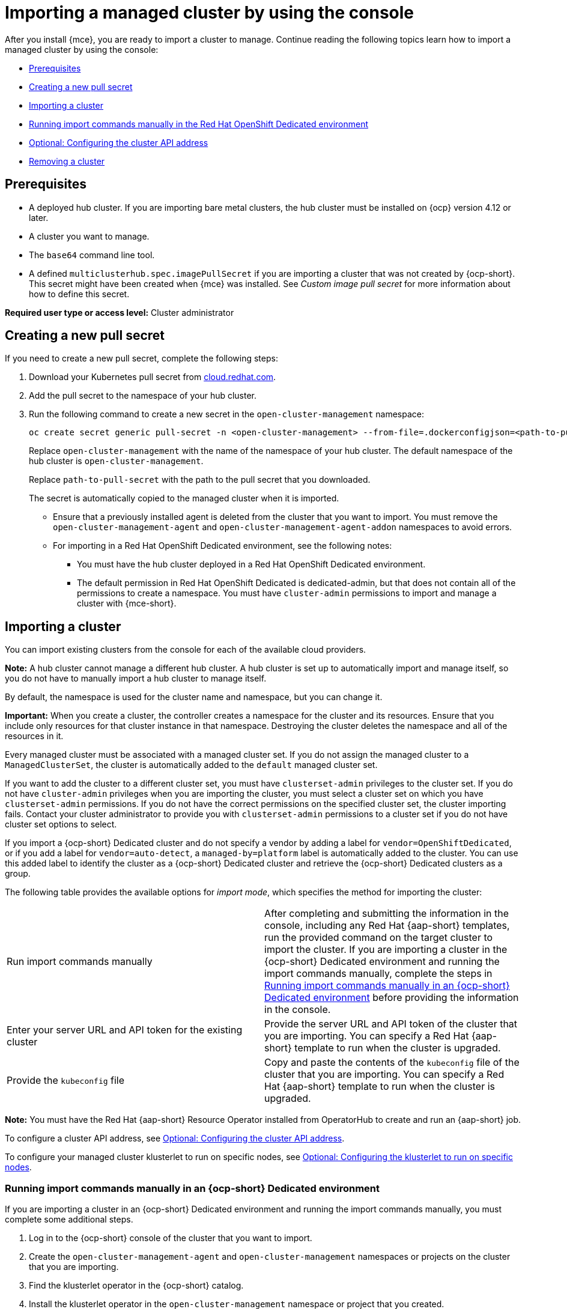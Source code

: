 [#importing-managed-cluster-console]
= Importing a managed cluster by using the console

After you install {mce}, you are ready to import a cluster to manage. Continue reading the following topics learn how to import a managed cluster by using the console:

* <<import-gui-prereqs,Prerequisites>>
* <<creating-new-pull-secret,Creating a new pull secret>>
* <<importing-cluster,Importing a cluster>>
* <<run-import-commands-manually,Running import commands manually in the Red Hat OpenShift Dedicated environment>>
* <<import-configuring-cluster-api,Optional: Configuring the cluster API address>>
* <<removing-an-imported-cluster,Removing a cluster>>

[#import-gui-prereqs]
== Prerequisites

* A deployed hub cluster. If you are importing bare metal clusters, the hub cluster must be installed on {ocp} version 4.12 or later.
* A cluster you want to manage.
* The `base64` command line tool.
* A defined `multiclusterhub.spec.imagePullSecret` if you are importing a cluster that was not created by {ocp-short}. This secret might have been created when {mce} was installed. See _Custom image pull secret_ for more information about how to define this secret.

*Required user type or access level:* Cluster administrator

[#creating-new-pull-secret]
== Creating a new pull secret

If you need to create a new pull secret, complete the following steps:

. Download your Kubernetes pull secret from link:https://cloud.redhat.com/[cloud.redhat.com]. 

. Add the pull secret to the namespace of your hub cluster. 

. Run the following command to create a new secret in the `open-cluster-management` namespace: 
+
----
oc create secret generic pull-secret -n <open-cluster-management> --from-file=.dockerconfigjson=<path-to-pull-secret> --type=kubernetes.io/dockerconfigjson
----
+
Replace `open-cluster-management` with the name of the namespace of your hub cluster. The default namespace of the hub cluster is `open-cluster-management`.
+
Replace `path-to-pull-secret` with the path to the pull secret that you downloaded. 
+
The secret is automatically copied to the managed cluster when it is imported. 
+
* Ensure that a previously installed agent is deleted from the cluster that you want to import. You must remove the `open-cluster-management-agent` and `open-cluster-management-agent-addon` namespaces to avoid errors.
* For importing in a Red Hat OpenShift Dedicated environment, see the following notes:
** You must have the hub cluster deployed in a Red Hat OpenShift Dedicated environment.
** The default permission in Red Hat OpenShift Dedicated is dedicated-admin, but that does not contain all of the permissions to create a namespace. You must have `cluster-admin` permissions to import and manage a cluster with {mce-short}.

[#importing-cluster]
== Importing a cluster

You can import existing clusters from the console for each of the available cloud providers.

*Note:* A hub cluster cannot manage a different hub cluster. A hub cluster is set up to automatically import and manage itself, so you do not have to manually import a hub cluster to manage itself.

By default, the namespace is used for the cluster name and namespace, but you can change it.

*Important:* When you create a cluster, the controller creates a namespace for the cluster and its resources. Ensure that you include only resources for that cluster instance in that namespace. Destroying the cluster deletes the namespace and all of the resources in it.

Every managed cluster must be associated with a managed cluster set. If you do not assign the managed cluster to a `ManagedClusterSet`, the cluster is automatically added to the `default` managed cluster set. 

If you want to add the cluster to a different cluster set, you must have `clusterset-admin` privileges to the cluster set. If you do not have `cluster-admin` privileges when you are importing the cluster, you must select a cluster set on which you have `clusterset-admin` permissions. If you do not have the correct permissions on the specified cluster set, the cluster importing fails. Contact your cluster administrator to provide you with `clusterset-admin` permissions to a cluster set if you do not have cluster set options to select.

If you import a {ocp-short} Dedicated cluster and do not specify a vendor by adding a label for `vendor=OpenShiftDedicated`, or if you add a label for `vendor=auto-detect`, a `managed-by=platform` label is automatically added to the cluster. You can use this added label to identify the cluster as a {ocp-short} Dedicated cluster and retrieve the {ocp-short} Dedicated clusters as a group.

The following table provides the available options for _import mode_, which specifies the method for importing the cluster:

|===
| Run import commands manually | After completing and submitting the information in the console, including any Red Hat {aap-short} templates, run the provided command on the target cluster to import the cluster. If you are importing a cluster in the {ocp-short} Dedicated environment and running the import commands manually, complete the steps in link:../clusters/cluster_lifecycle/import_gui.adoc#run-import-commands-manually[Running import commands manually in an {ocp-short} Dedicated environment] before providing the information in the console.
| Enter your server URL and API token for the existing cluster | Provide the server URL and API token of the cluster that you are importing. You can specify a Red Hat {aap-short} template to run when the cluster is upgraded.
| Provide the `kubeconfig` file | Copy and paste the contents of the `kubeconfig` file of the cluster that you are importing. You can specify a Red Hat {aap-short} template to run when the cluster is upgraded.
|===

*Note:* You must have the Red Hat {aap-short} Resource Operator installed from OperatorHub to create and run an {aap-short} job. 

To configure a cluster API address, see xref:../cluster_lifecycle/import_gui.adoc#import-configuring-cluster-api[Optional: Configuring the cluster API address].

To configure your managed cluster klusterlet to run on specific nodes, see xref:../cluster_lifecycle/import_gui.adoc#import-configuring-nodeselector-tolerations[Optional: Configuring the klusterlet to run on specific nodes].

[#run-import-commands-manually]
=== Running import commands manually in an {ocp-short} Dedicated environment

If you are importing a cluster in an {ocp-short} Dedicated environment and running the import commands manually, you must complete some additional steps. 

. Log in to the {ocp-short} console of the cluster that you want to import.

. Create the `open-cluster-management-agent` and `open-cluster-management` namespaces or projects on the cluster that you are importing.

. Find the klusterlet operator in the {ocp-short} catalog. 

. Install the klusterlet operator in the `open-cluster-management` namespace or project that you created. 
+
*Important:* Do not install the operator in the `open-cluster-management-agent` namespace.

. Extract the bootstrap secret from the import command by completing the following steps:

.. Paste the import command into a file that you create named `import-command`.

.. Run the following command to insert the content into the new file:
+
----
cat import-command | awk '{split($0,a,"&&"); print a[3]}' | awk '{split($0,a,"|"); print a[1]}' | sed -e "s/^ echo //" | base64 -d
----

.. Find and copy the secret with the name `bootstrap-hub-kubeconfig` in the output.

.. Apply the secret to the `open-cluster-management-agent` namespace on the managed cluster.

.. Create the klusterlet resource using the example in the installed operator. Change the `clusterName` value to the same name as cluster name that was set during the import.
+
*Note:* When the `managedcluster` resource is successfully registered to the hub, there are two klusterlet operators that are installed. One klusterlet operator is in the `open-cluster-management` namespace, and the other is in the `open-cluster-management-agent` namespace. Having multiple operators does not affect the function of the klusterlet.

. Provide the information in the console after selecting *Cluster* > *Import cluster*.
  
[#import-configuring-cluster-api]
=== Optional: Configuring the cluster API address

Complete the following steps to optionally configure the *Cluster API address* that is on the cluster details page by configuring the URL that is displayed in the table when you run the `oc get managedcluster` command:

. Log in to your hub cluster with an ID that has `cluster-admin` permissions.

. Configure a `kubeconfig` file for your targeted managed cluster.

. Edit the managed cluster entry for the cluster that you are importing by running the following command, replacing `cluster-name` with the name of the managed cluster:
+
----
oc edit managedcluster <cluster-name> 
----

. Add the `ManagedClusterClientConfigs` section to the `ManagedCluster` spec in the YAML file, as shown in the following example:
+
[source,yaml]
----
spec:
  hubAcceptsClient: true
  managedClusterClientConfigs:
  - url: <https://api.new-managed.dev.redhat.com> <1>
----
+
<1> Replace the value of the URL with the URL that provides external access to the managed cluster that you are importing.

[#import-configuring-nodeselector-tolerations]
=== Optional: Configuring the klusterlet to run on specific nodes

You can specify which nodes you want the managed cluster klusterlet to run on by configuring the `nodeSelector` and `tolerations` annotation for the managed cluster. Complete the following steps to configure these settings: 

. Select the managed cluster that you want to update from the clusters page in the console. 

. Set the YAML switch to `On` to view the YAML content. 

. Add the `nodeSelector` annotation to the managed cluster YAML definition. The key for this annotation is: `open-cluster-management/nodeSelector`. The value of this annotation is a string map with JSON formatting.

. Add the `tolerations` entry to the managed cluster YAML definition. The key of this annotation is: `open-cluster-management/tolerations`. The value of this annotation represents a link:https://github.com/kubernetes/api/blob/release-1.24/core/v1/types.go#L3007[toleration] list with JSON formatting.
The resulting YAML might resemble the following example: 
+
[source,yaml]
----
apiVersion: cluster.open-cluster-management.io/v1
kind: ManagedCluster
metadata:
  annotations:
    open-cluster-management/nodeSelector: '{\"dedicated\":\"acm\"}'
    open-cluster-management/tolerations: '[
{\"key\":\"dedicated\",\"operator\":\"Equal\",\"value\":\"acm\",\"effect\":\"NoSchedule\"}
]' 
----

You can also use a `KlusterletConfig` to configure the `nodeSelector` and `tolerations` for the managed cluster. Complete the following steps to configure these settings:

*Note:* If you use a `KlusterletConfig`, the managed cluster uses the configuration in the `KlusterletConfig` settings instead of the settings in the managed cluster annotation.

. Apply the following sample YAML content:
+
[source,yaml]
----
apiVersion: config.open-cluster-management.io/v1alpha1
kind: KlusterletConfig
metadata:
  name: <klusterletconfigName> <1>
spec:
  nodePlacement:
    nodeSelector:
      dedicated: acm
    tolerations:
      - key: dedicated
        operator: Equal
        value: acm
        effect: NoSchedule
----
+
<1> The name of your `KlusterletConfig`.

. Add the `agent.open-cluster-management.io/klusterlet-config: `<klusterletconfigName>` annotation to the managed cluster, replacing `<klusterletconfigName>` with the name of your `KlusterletConfig`.

[#removing-an-imported-cluster]
== Removing an imported cluster

Complete the following procedure to remove an imported cluster and the `open-cluster-management-agent-addon` that was created on the managed cluster.

On the _Clusters_ page, click *Actions* > *Detach cluster* to remove your cluster from management.

*Note:* If you attempt to detach the hub cluster, which is named `local-cluster`, be aware that the default setting of `disableHubSelfManagement` is `false`. This setting causes the hub cluster to reimport itself and manage itself when it is detached and it reconciles the `MultiClusterHub` controller. It might take hours for the hub cluster to complete the detachment process and reimport. If you want to reimport the hub cluster without waiting for the processes to finish, you can run the following command to restart the `multiclusterhub-operator` pod and reimport faster:

----
oc delete po -n open-cluster-management `oc get pod -n open-cluster-management | grep multiclusterhub-operator| cut -d' ' -f1`
----

You can change the value of the hub cluster to not import automatically by changing the `disableHubSelfManagement` value to `true`. For more information, see the _disableHubSelfManagement_ topic.

[#import-cluster-additional-resources]
=== Additional resources

- See xref:../install_upgrade/adv_config_install.adoc#custom-image-pull-secret[Custom image pull secret] for more information about how to define a custom image pull secret.

- See the link:../../install/adv_config_install.adoc#disable-hub-self-management[disableHubSelfManagement] topic.
